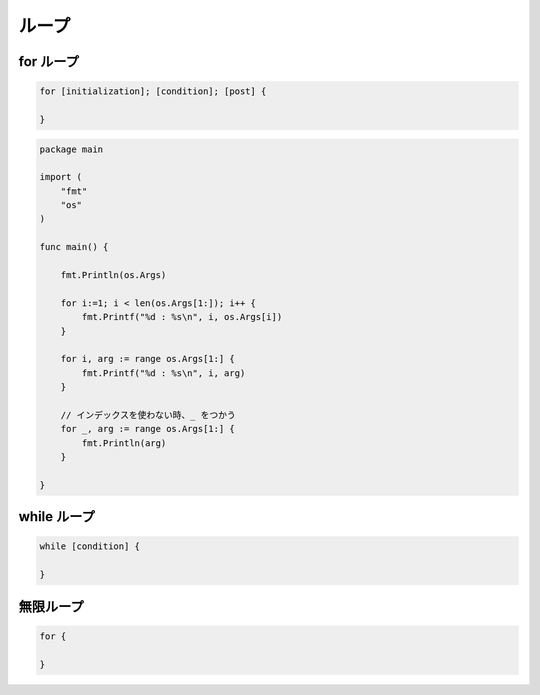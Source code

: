 ループ
===================================

for ループ
-----------------------------------

.. code-block:: go

    for [initialization]; [condition]; [post] {

    }

.. code-block:: go

    package main

    import (
        "fmt"
        "os"
    )

    func main() {

        fmt.Println(os.Args)

        for i:=1; i < len(os.Args[1:]); i++ {
            fmt.Printf("%d : %s\n", i, os.Args[i])
        }

        for i, arg := range os.Args[1:] {
            fmt.Printf("%d : %s\n", i, arg)
        }

        // インデックスを使わない時、_ をつかう                                                                                                                                                                                                                                   
        for _, arg := range os.Args[1:] {
            fmt.Println(arg)
        }

    }


while ループ
-----------------------------------

.. code-block:: go

    while [condition] {

    }


無限ループ
-----------------------------------

.. code-block:: go

    for {

    }
